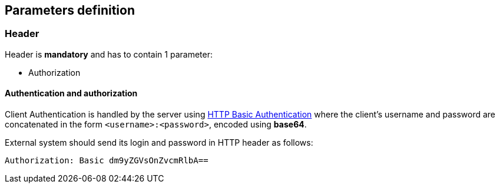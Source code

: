 == Parameters definition

=== Header

Header is *mandatory* and has to contain 1 parameter:

* Authorization

==== Authentication and authorization

Client Authentication is handled by the server using link:https://en.wikipedia.org/wiki/Basic_access_authentication[HTTP Basic Authentication]
where the client's username and password are concatenated in the form `<username>:<password>`, encoded using *base64*.

External system should send its login and password in HTTP header as follows:
----
Authorization: Basic dm9yZGVsOnZvcmRlbA==
----

<<<
